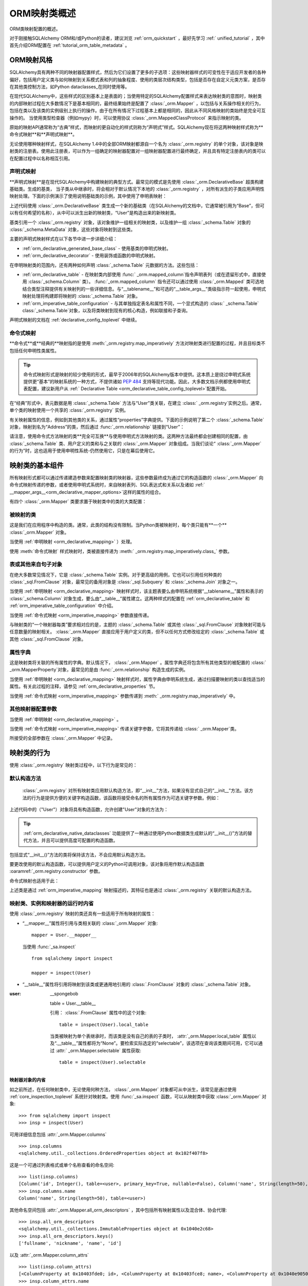.. _orm_mapping_classes_toplevel:

============================
ORM映射类概述
============================

ORM类映射配置的概述。

对于刚接触SQLAlchemy ORM和/或Python的读者，建议浏览  :ref:`orm_quickstart` ，最好先学习  :ref:` unified_tutorial` ，其中首先介绍ORM配置在  :ref:`tutorial_orm_table_metadata` 。

.. _orm_mapping_styles:

ORM映射风格
==================

SQLAlchemy具有两种不同的映射器配置样式，然后为它们设置了更多的子选项：这些映射器样式的可变性在于适应开发者的各种偏好，包括用户定义类与如何映射到关系模式表和列的抽象程度、使用的类层次结构类型，包括是否存在自定义元类方案，是否存在其他类控制方法，如Python dataclasses_在同时使用等。

在现代SQLAlchemy中，这些样式的区别基本上是表面的；当使用特定的SQLAlchemy配置样式来表达映射类的意图时，映射类的内部映射过程在大多数情况下是基本相同的，最终结果始终是配置了  :class:`_orm.Mapper`  ，以包括与关系操作相关的行为，包括在类以及该类的实例级别上执行的操作。由于在所有情况下过程基本上都是相同的，因此从不同风格映射的类始终是完全可互操作的。
当使用类型检查器（例如mypy）时，可以使用协议 :class:`_orm.MappedClassProtocol` 来指示映射的类。

原始的映射API通常称为“古典”样式，而映射的更自动化的样式则称为“声明式”样式。SQLAlchemy现在将这两种映射样式称为**命令式映射**和**声明式映射**。

无论使用哪种映射样式，在SQLAlchemy 1.4中的全部ORM映射都源自一个名为 :class:`_orm.registry` 的单个对象，该对象是映射类的注册表。使用此注册表，可以作为一组确定的映射器配置对一组映射器配置进行最终确定，并且具有特定注册表内的类可以在配置过程中以名称相互引用。

.. versionchanged:: 1.4  声明式和古典映射现在分别称为“申明式”和“命令式”映射，并且在内部统一，所有这些都源自表示相关映射的集合的 :class:`_orm.registry` 构造。
.. _orm_declarative_mapping:

声明式映射
-------------------

**声明式映射**是在现代SQLAlchemy中构建映射的典型方式。最常见的模式是先使用 :class:`_orm.DeclarativeBase` 超类构建基础类。生成的基类，
当子类从中继承时，将会相对于默认情况下本地的  :class:`_orm.registry` ，对所有派生的子类应用声明性映射处理。下面的示例演示了使用说明基础类的示例，其中使用了申明表映射：

.. sourcecode:: python+sql
    :linenos:

    from sqlalchemy import Integer, String, ForeignKey
    from sqlalchemy.orm import DeclarativeBase
    from sqlalchemy.orm import Mapped
    from sqlalchemy.orm import mapped_column


    # 声明基础类
    class Base(DeclarativeBase):
        pass


    # 一个使用base的示例映射
    class User(Base):
        __tablename__ = "user"

        id: Mapped[int] = mapped_column(primary_key=True)
        name: Mapped[str]
        fullname: Mapped[str] = mapped_column(String(30))
        nickname: Mapped[Optional[str]]

上述代码使用 :class:`_orm.DeclarativeBase` 类生成一个新的基础类（在SQLAlchemy的文档中，它通常被引用为“Base”，但可以有任何希望的名称），从中可以派生出新的映射类，“User”是构造出来的新映射类。

.. versionchanged:: 2.0    :class:`_orm.DeclarativeBase`  方法的实现，在不使用插件的情况下与  :pep:` 484`  工具集成。有关迁移方案请参见  :ref:`whatsnew_20_orm_declarative_typing` 。

基类引用一个 :class:`_orm.registry` 对象，该对象维护一组相关的映射类，以及维护一组 :class:`_schema.Table` 对象的 :class:`_schema.MetaData` 对象，这些对象将映射到这些类。

主要的声明式映射样式在以下各节中进一步详细介绍：

*   :ref:`orm_declarative_generated_base_class`  - 使用基类的申明式映射。
*   :ref:`orm_declarative_decorator`  - 使用装饰或函数的申明式映射。
在申明映射类的范围内，还有两种如何声明 :class:`_schema.Table` 元数据的方法。这些包括：

*   :ref:`orm_declarative_table`  - 在映射类内部使用 :func:` _orm.mapped_column`指令声明表列（或在遗留形式中，直接使用 :class:`_schema.Column` 类）。 :func:`_orm.mapped_column` 指令还可以通过使用 :class:`_orm.Mapped` 类可选地结合类型注释提供有关映射列的一些详细信息。与“__tablename__”和可选的“__table_args__”类级指示符一起使用，申明式映射处理将构建即将映射的 :class:`_schema.Table` 对象。
*   :ref:`orm_imperative_table_configuration`  - 与其单独指定表名和属性不同，一个显式构造的  :class:` _schema.Table`  class:`_schema.Table`对象，以及将类映射到现有的核心构造，例如联接和子查询。

声明式映射的文档在 :ref:`declarative_config_toplevel` 中继续。

.. _classical_mapping:
.. _orm_imperative_mapping:

命令式映射
-------------------

**命令式**或**经典的**映射指的是使用  :meth:`_orm.registry.map_imperatively`  方法对映射类进行配置的过程，并且目标类不包括任何申明性类属性。

.. tip:: 命令式映射形式是映射的较少使用的形式，最早于2006年的SQLAlchemy版本中提供。这本质上是绕过申明式系统提供更“基本”的映射系统的一种方式，不提供诸如  :pep:`484`  支持等现代功能。因此，大多数文档示例都使用申明式表配置，建议新用户从 :ref:` Declarative Table <orm_declarative_table_config_toplevel>`配置开始。

.. versionchanged:: 2.0  现在使用  :meth:`_orm.registry.map_imperatively`  方法来创建经典的映射。效率较低，阻碍了应用开发的功能，即将删除。he ` `sqlalchemy.orm.mapper()``独立函数已被删除。

在“经典”形式中，表元数据是用  :class:`_schema.Table`  方法与“User”类关联，在建立 :class:` _orm.registry`实例之后。通常，单个类的映射使用一个共享的 :class:`_orm.registry` 实例。

.. sourcecode:: python+sql
    :linenos:

    from sqlalchemy import Table, Column, Integer, String, ForeignKey
    from sqlalchemy.orm import registry

    mapper_registry = registry()

    user_table = Table(
        "user",
        mapper_registry.metadata,
        Column("id", Integer, primary_key=True),
        Column("name", String(50)),
        Column("fullname", String(50)),
        Column("nickname", String(12)),
    )


    class User:
        pass


    mapper_registry.map_imperatively(User, user_table)

有关映射属性的信息，例如到其他类的关系，通过属性“properties”字典提供。下面的示例说明了第二个 :class:`_schema.Table` 对象，映射到名为“Address”的类，然后通过 :func:`_orm.relationship` 链接到“User”：

.. sourcecode:: python+sql
    :linenos:

    address = Table(
        "address",
        metadata_obj,
        Column("id", Integer, primary_key=True),
        Column("user_id", Integer, ForeignKey("user.id")),
        Column("email_address", String(50)),
    )

    mapper_registry.map_imperatively(
        User,
        user,
        properties={
            "addresses": relationship(Address, backref="user", order_by=address.c.id)
        },
    )

    mapper_registry.map_imperatively(Address, address)

请注意，使用命令式方法映射的类**完全可互换**与使用申明式方法映射的类。这两种方法最终都会创建相同的配置，由 :class:`_schema.Table` 类、用户定义的类和与之关联的 :class:`_orm.Mapper` 对象组成。当我们谈论“ :class:`_orm.Mapper` 的行为”时，这也适用于使用申明性系统-仍然使用它，只是在幕后使用它。

.. _orm_mapper_configuration_overview:

映射类的基本组件
==================================

所有映射形式都可以通过传递建造参数来配置映射类的映射器，这些参数最终成为通过它的构造函数的  :class:`_orm.Mapper`  向命令式映射传递的参数，或者使用申明式系统时，来自映射表列、SQL表达式和关系以及诸如 :ref:` __mapper_args__<orm_declarative_mapper_options>`这样的属性的组合。

有四个 :class:`_orm.Mapper` 类要求置于映射类中的类的大类配置：

被映射的类
----------------------

这是我们在应用程序中构造的类。通常，此类的结构没有限制。当Python类被映射时，每个类只能有**一个**  :class:`_orm.Mapper` 对象。


当使用  :ref:`申明映射 <orm_declarative_mapping>`  ）处理。

使用  :meth:`命令式映射`  样式映射时，类被直接传递为  :meth:` _orm.registry.map_imperatively.class_`  参数。

表或其他来自句子对象
--------------------------------------

在绝大多数常见情况下，它是 :class:`_schema.Table` 实例。对于更高级的用例，它也可以引用任何种类的 :class:`_sql.FromClause` 对象，最常见的备用对象是 :class:`_sql.Subquery` 和 :class:`_schema.Join` 对象之一。

当使用 :ref:`申明映射 <orm_declarative_mapping>` 映射样式时，该主题表要么由申明系统根据“__tablename__”属性和表示的 :class:`_schema.Column` 对象生成，要么由“__table__”属性建立。这两种样式的配置在 :ref:`orm_declarative_table` 和 :ref:`orm_imperative_table_configuration` 中介绍。

当使用  :ref:`命令式映射 <orm_imperative_mapping>`  参数直接传递。

与映射类的“一个映射器每类”要求相对应的是，主题的 :class:`_schema.Table` 或其他 :class:`_sql.FromClause` 对象映射可能与任意数量的映射相关。 :class:`_orm.Mapper` 直接应用于用户定义的类，但不以任何方式修改给定的 :class:`_schema.Table` 或其他 :class:`_sql.FromClause` 对象。

.. _orm_mapping_properties:

属性字典
-------------------------

这是映射类将关联的所有属性的字典。默认情况下，  :class:`_orm.Mapper` 。属性字典还将包含所有其他类型的被配置的 :class:` _orm.MapperProperty`对象，最常见的是由 :func:`_orm.relationship` 构造生成的实例。

当使用 :ref:`申明映射 <orm_declarative_mapping>` 映射样式时，属性字典由申明系统生成，通过扫描要映射的类以查找适当的属性。有关此过程的注释，请参见 :ref:`orm_declarative_properties` 节。

当使用  :ref:`命令式映射 <orm_imperative_mapping>`  参数传递到  :meth:` _orm.registry.map_imperatively`  中。

其他映射器配置参数
-------------------------------------

当使用  :ref:`申明映射 <orm_declarative_mapping>` 。

当使用  :ref:`命令式映射 <orm_imperative_mapping>`  传递关键字参数，它将其传递给 :class:` _orm.Mapper`类。

所接受的全部参数在 :class:`_orm.Mapper` 中记录。

.. _orm_mapped_class_behavior:


映射类的行为
=====================

使用 :class:`_orm.registry` 映射类过程中，以下行为是常见的：

.. _mapped_class_default_constructor:

默认构造方法
-------------------

 :class:`_orm.registry` 对所有映射类应用默认构造方法，即“__init__”方法，如果没有显式自己的“__init__”方法。该方法的行为是提供方便的关键字构造函数，该函数将接受命名的所有属性作为可选关键字参数。例如：

.. sourcecode:: python+sql
    :linenos:

    from sqlalchemy.orm import DeclarativeBase
    from sqlalchemy.orm import Mapped
    from sqlalchemy.orm import mapped_column


    class Base(DeclarativeBase):
        pass


    class User(Base):
        __tablename__ = "user"

        id: Mapped[int] = mapped_column(primary_key=True)
        name: Mapped[str]
        fullname: Mapped[str]

上述代码中的（"User"）对象将具有构造函数，允许创建"User"对象的方法为：

.. sourcecode:: python+sql
    :linenos:

    u1 = User(name="some name", fullname="some fullname")

.. tip::

     :ref:`orm_declarative_native_dataclasses` 功能提供了一种通过使用Python数据类生成默认的“__init__()”方法的替代方法，并且可以提供高度可配置的构造函数。

包括显式“__init__()”方法的类将保持该方法，不会应用默认构造方法。

要更改使用的默认构造函数，可以提供用户定义的Python可调用对象，该对象将用作默认构造函数  :oaramref:`_orm.registry.constructor`  参数。

命令式映射也适用于此：

.. sourcecode:: python+sql
    :linenos:

    from sqlalchemy.orm import registry

    mapper_registry = registry()

    user_table = Table(
        "user",
        mapper_registry.metadata,
        Column("id", Integer, primary_key=True),
        Column("name", String(50)),
    )


    class User:
        pass


    mapper_registry.map_imperatively(User, user_table)

上述类是通过 :ref:`orm_imperative_mapping` 映射描述的，其特征也是通过 :class:`_orm.registry` 关联的默认构造方法。

.. versionadded:: 1.4  经典映射现在支持标准的配置级构造函数，当它们经过  :meth:`_orm.registry.map_imperatively`  映射时。

.. _orm_mapper_inspection:

映射类、实例和映射器的运行时内省
---------------------------------------------------------------

使用 :class:`_orm.registry` 映射的类还具有一些适用于所有映射的属性：

* “__mapper__”属性将引用与类相关联的 :class:`_orm.Mapper` 对象::

    mapper = User.__mapper__

  当使用  :func:`_sa.inspect` ::

    from sqlalchemy import inspect

    mapper = inspect(User)

  ..

* “__table__”属性将引用将映射到该类或更通用地引用的 :class:`.FromClause` 对象的 :class:`_schema.Table` 对象。

:user: __spongebob

  table = User.__table__

  引用：  :class:`.FromClause`  属性中的这个对象::

    table = inspect(User).local_table

  当类被映射为单个表继承时，而该类是没有自己的表的子类时，  :attr:`_orm.Mapper.local_table`  属性以及“.__table__”属性都将为“None”。要检索实际选定的“selectable”，该选项在查询该类期间可用，它可以通过  :attr:` _orm.Mapper.selectable`  属性获取::

    table = inspect(User).selectable

  ..

.. _orm_mapper_inspection_mapper:

映射器对象的内省
~~~~~~~~~~~~~~~~~~~~~~~~~~~~

如之前所述，在任何映射类中，无论使用何种方法， :class:`_orm.Mapper` 对象都可从中派生，该常见是通过使用 :ref:`core_inspection_toplevel` 系统针对映射类。使用 :func:`_sa.inspect` 函数，可以从映射类中获取 :class:`_orm.Mapper` 对象::

    >>> from sqlalchemy import inspect
    >>> insp = inspect(User)

可用详细信息包括  :attr:`_orm.Mapper.columns`  ::

    >>> insp.columns
    <sqlalchemy.util._collections.OrderedProperties object at 0x102f407f8>

这是一个可通过列表格式或单个名称查看的命名空间::

    >>> list(insp.columns)
    [Column('id', Integer(), table=<user>, primary_key=True, nullable=False), Column('name', String(length=50), table=<user>), Column('fullname', String(length=50), table=<user>), Column('nickname', String(length=50), table=<user>)]
    >>> insp.columns.name
    Column('name', String(length=50), table=<user>)

其他命名空间包括  :attr:`_orm.Mapper.all_orm_descriptors`  ，其中包括所有映射属性以及混合体、协会代理::

    >>> insp.all_orm_descriptors
    <sqlalchemy.util._collections.ImmutableProperties object at 0x1040e2c68>
    >>> insp.all_orm_descriptors.keys()
    ['fullname', 'nickname', 'name', 'id']

以及  :attr:`_orm.Mapper.column_attrs`  ::

    >>> list(insp.column_attrs)
    [<ColumnProperty at 0x10403fde0; id>, <ColumnProperty at 0x10403fce8; name>, <ColumnProperty at 0x1040e9050; fullname>, <ColumnProperty at 0x1040e9148; nickname>]
    >>> insp.column_attrs.name
    <ColumnProperty at 0x10403fce8; name>
    >>> insp.column_attrs.name.expression
    Column('name', String(length=50), table=<user>)

.. seealso::

      :class:`_orm.Mapper` 

.. _orm_mapper_inspection_instancestate:

映射实例的内省
~~~~~~~~~~~~~~~~~~~~~~~~~~~~~~~

  :func:`_sa.inspect` .InstanceState` ，该对象将提供与  :class:`.Mapper` （由映射类使用）以及提供有关实例中单个属性状态信息的详细接口，包括其当前值以及如何将其与其数据库加载值关联。

给定从数据库中加载的“User”类的实例：

  >>> u1 = session.scalars(select(User)).first()

  :func:`_sa.inspect` .InstanceState` 对象：

  >>> insp = inspect(u1)
  >>> insp
  <sqlalchemy.orm.state.InstanceState object at 0x7f07e5fec2e0>

使用此对象，可以查看例如  :class:`.Mapper` ：：

  >>> insp.mapper
  <Mapper at 0x7f07e614ef50; User>

“__  :class:`_orm.Session` ”，如果有的话，则会将对象返回，该对象被  :term:` attached`  到该对象中：

  >>> insp.session
  <sqlalchemy.orm.session.Session object at 0x7f07e614f160>

有关对象的当前 :ref:`persistence state <session_object_states>` 的信息：

  >>> insp.persistent
  True
  >>> insp.pending
  False

属性状态信息，例如未加载或  :term:`lazy loaded`  属性（假设“addresses”是映射类上的 :func:` _orm.relationship`到相关类的属性）：

  >>> insp.unloaded
  {'addresses'}

有关属性当前Python状态的信息，例如自上次flush以来未被修改的属性：

  >>> insp.unmodified
  {'nickname', 'name', 'fullname', 'id'}

以及有关自上次flush以来修改属性的具体历史记录：

  >>> insp.attrs.nickname.value
  'nickname'
  >>> u1.nickname = "new nickname"
  >>> insp.attrs.nickname.history
  History(added=['new nickname'], unchanged=(), deleted=['nickname'])

.. seealso::

      :class:`.InstanceState` 

     :attr:`.InstanceState.attrs` 

      :class:`.AttributeState` 


.. _dataclasses: https://docs.python.org/3/library/dataclasses.html

.. [1] 在Python 2下运行时，Python 2“old style”类是唯一不兼容的类。在Python 2下运行代码时，所有类都必须扩展Python的“object”类。在Python 3下，这通常是固定的。

.. [2] 存在一种名为“非主映射器”的旧式功能，其中可以将任意数量的 :class:`_orm.Mapper` 对象与已映射的类相关联，但它们不应用任何“instrumentation”到类。自SQLAlchemy 1.3起，此功能已被弃用。